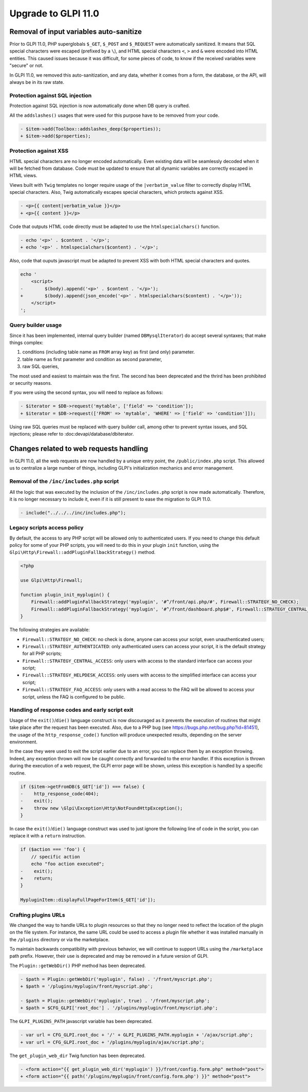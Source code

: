 Upgrade to GLPI 11.0
--------------------

Removal of input variables auto-sanitize
^^^^^^^^^^^^^^^^^^^^^^^^^^^^^^^^^^^^^^^^

Prior to GLPI 11.0, PHP superglobals ``$_GET``, ``$_POST`` and ``$_REQUEST`` were automatically sanitized.
It means that SQL special characters were escaped (prefixed by a ``\``), and HTML special characters ``<``, ``>`` and ``&`` were encoded into HTML entities.
This caused issues because it was difficult, for some pieces of code, to know if the received variables were "secure" or not.

In GLPI 11.0, we removed this auto-sanitization, and any data, whether it comes from a form, the database, or the API, will always be in its raw state.

Protection against SQL injection
++++++++++++++++++++++++++++++++

Protection against SQL injection is now automatically done when DB query is crafted.

All the ``addslashes()`` usages that were used for this purpose have to be removed from your code.

.. code-block:: diff

   - $item->add(Toolbox::addslashes_deep($properties));
   + $item->add($properties);

Protection against XSS
++++++++++++++++++++++

HTML special characters are no longer encoded automatically. Even existing data will be seamlessly decoded when it will be fetched from database.
Code must be updated to ensure that all dynamic variables are correctly escaped in HTML views.

Views built with ``Twig`` templates no longer require usage of the ``|verbatim_value`` filter to correctly display HTML special characters.
Also, Twig automatically escapes special characters, which protects against XSS.

.. code-block:: diff

   - <p>{{ content|verbatim_value }}</p>
   + <p>{{ content }}</p>

Code that outputs HTML code directly must be adapted to use the ``htmlspecialchars()`` function.

.. code-block:: diff

   - echo '<p>' . $content . '</p>';
   + echo '<p>' . htmlspecialchars($content) . '</p>';

Also, code that ouputs javascript must be adapted to prevent XSS with both HTML special characters and quotes.

.. code-block:: diff

   echo '
       <script>
   -        $(body).append('<p>' . $content . '</p>');
   +        $(body).append(json_encode('<p>' . htmlspecialchars($content) . '</p>'));
       </script>
   ';

Query builder usage
+++++++++++++++++++

Since it has been implemented, internal query builder (named ``DBMysqlIterator``) do accept several syntaxes; that make things complex:

1. conditions (including table name as ``FROM`` array key) as first (and only) parameter.
2. table name as first parameter and condition as second parameter,
3. raw SQL queries,

The most used and easiest to maintain was the first. The second has been deprecated and the thrird has been prohibited or security reasons.

If you were using the second syntax, you will need to replace as follows:

.. code-block:: diff

   - $iterator = $DB->request('mytable', ['field' => 'condition']);
   + $iterator = $DB->request(['FROM' => 'mytable', 'WHERE' => ['field' => 'condition']]);

Using raw SQL queries must be replaced with query builder call, among other to prevent syntax issues, and SQL injections; please refer to :doc:devapi/database/dbiterator.

Changes related to web requests handling
^^^^^^^^^^^^^^^^^^^^^^^^^^^^^^^^^^^^^^^^

In GLPI 11.0, all the web requests are now handled by a unique entry point, the ``/public/index.php`` script.
This allowed us to centralize a large number of things, including GLPI's initialization mechanics and error management.

Removal of the ``/inc/includes.php`` script
+++++++++++++++++++++++++++++++++++++++++++

All the logic that was executed by the inclusion of the ``/inc/includes.php`` script is now made automatically.
Therefore, it is no longer necessary to include it, even if it is still present to ease the migration to GLPI 11.0.

.. code-block:: diff

   - include("../../../inc/includes.php");

Legacy scripts access policy
++++++++++++++++++++++++++++

By default, the access to any PHP script will be allowed only to authenticated users.
If you need to change this default policy for some of your PHP scripts, you will need to do this in your plugin ``init`` function,
using the ``Glpi\Http\Firewall::addPluginFallbackStrategy()`` method.

.. code-block:: php

   <?php
   
   use Glpi\Http\Firewall;
   
   function plugin_init_myplugin() {
       Firewall::addPluginFallbackStrategy('myplugin', '#^/front/api.php/#', Firewall::STRATEGY_NO_CHECK);
       Firewall::addPluginFallbackStrategy('myplugin', '#^/front/dashboard.php$#', Firewall::STRATEGY_CENTRAL_ACCESS);
   }

The following strategies are available:

* ``Firewall::STRATEGY_NO_CHECK``: no check is done, anyone can access your script, even unauthenticated users;
* ``Firewall::STRATEGY_AUTHENTICATED``: only authenticated users can access your script, it is the default strategy for all PHP scripts;
* ``Firewall::STRATEGY_CENTRAL_ACCESS``: only users with access to the standard interface can access your script;
* ``Firewall::STRATEGY_HELPDESK_ACCESS``: only users with access to the simplified interface can access your script;
* ``Firewall::STRATEGY_FAQ_ACCESS``: only users with a read access to the FAQ will be allowed to access your script, unless the FAQ is configured to be public.

Handling of response codes and early script exit
++++++++++++++++++++++++++++++++++++++++++++++++

Usage of the ``exit()``/``die()`` language construct is now discouraged as it prevents the execution of routines that might take place after the request has been executed.
Also, due to a PHP bug (see https://bugs.php.net/bug.php?id=81451), the usage of the ``http_response_code()`` function will produce unexpected results, depending on the server environment.

In the case they were used to exit the script earlier due to an error, you can replace them by an exception throwing.
Indeed, any exception thrown will now be caught correctly and forwarded to the error handler.
If this exception is thrown during the execution of a web request, the GLPI error page will be shown, unless this exception is handled by a specific routine.

.. code-block:: diff

   if ($item->getFromDB($_GET['id']) === false) {
   -    http_response_code(404);
   -    exit();
   +    throw new \Glpi\Exception\Http\NotFoundHttpException();
   }

In case the ``exit()``/``die()`` language construct was used to just ignore the following line of code in the script, you can replace it with a ``return`` instruction.

.. code-block:: diff

   if ($action === 'foo') {
       // specific action
       echo "foo action executed";
   -    exit();
   +    return;
   }
   
   MypluginItem::displayFullPageForItem($_GET['id']);

Crafting plugins URLs
+++++++++++++++++++++

We changed the way to handle URLs to plugin resources so that they no longer need to reflect the location of the plugin on the file system.
For instance, the same URL could be used to access a plugin file whether it was installed manually in the ``/plugins`` directory or via the marketplace.

To maintain backwards compatibility with previous behavior, we will continue to support URLs using the ``/marketplace`` path prefix.
However, their use is deprecated and may be removed in a future version of GLPI.

The ``Plugin::getWebDir()`` PHP method has been deprecated.

.. code-block:: diff

   - $path = Plugin::getWebDir('myplugin', false) . '/front/myscript.php';
   + $path = '/plugins/myplugin/front/myscript.php';
   
   - $path = Plugin::getWebDir('myplugin', true) . '/front/myscript.php';
   + $path = $CFG_GLPI['root_doc'] . '/plugins/myplugin/front/myscript.php';

The ``GLPI_PLUGINS_PATH`` javascript variable has been deprecated.

.. code-block:: diff

   - var url = CFG_GLPI.root_doc + '/' + GLPI_PLUGINS_PATH.myplugin + '/ajax/script.php';
   + var url = CFG_GLPI.root_doc + '/plugins/myplugin/ajax/script.php';

The ``get_plugin_web_dir`` Twig function has been deprecated.

.. code-block:: diff

   - <form action="{{ get_plugin_web_dir('myplugin') }}/front/config.form.php" method="post">
   + <form action="{{ path('/plugins/myplugin/front/config.form.php') }}" method="post">
